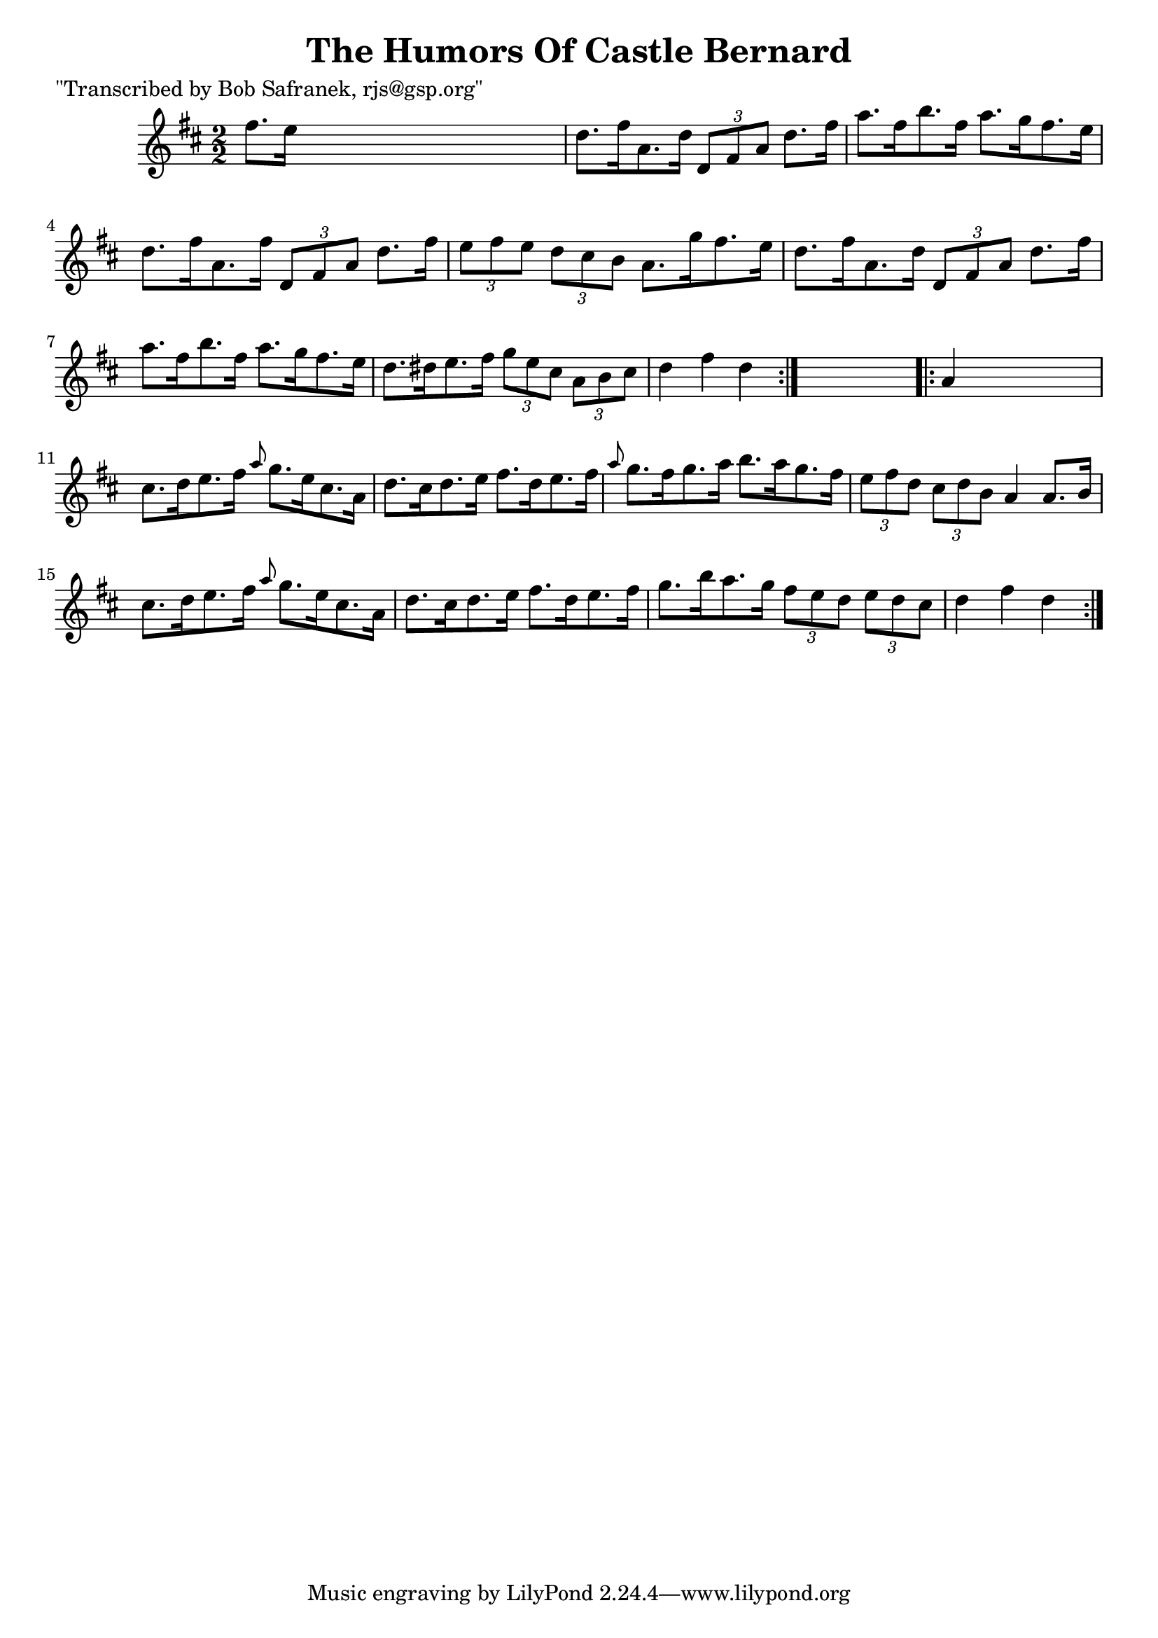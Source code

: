
\version "2.16.2"
% automatically converted by musicxml2ly from xml/1770_bs.xml

%% additional definitions required by the score:
\language "english"


\header {
    poet = "\"Transcribed by Bob Safranek, rjs@gsp.org\""
    encoder = "abc2xml version 63"
    encodingdate = "2015-01-25"
    title = "The Humors Of Castle Bernard"
    }

\layout {
    \context { \Score
        autoBeaming = ##f
        }
    }
PartPOneVoiceOne =  \relative fs'' {
    \repeat volta 2 {
        \key d \major \numericTimeSignature\time 2/2 fs8. [ e16 ] s2. | % 2
        d8. [ fs16 a,8. d16 ] \times 2/3 {
            d,8 [ fs8 a8 ] }
        d8. [ fs16 ] | % 3
        a8. [ fs16 b8. fs16 ] a8. [ g16 fs8. e16 ] | % 4
        d8. [ fs16 a,8. fs'16 ] \times 2/3 {
            d,8 [ fs8 a8 ] }
        d8. [ fs16 ] | % 5
        \times 2/3  {
            e8 [ fs8 e8 ] }
        \times 2/3  {
            d8 [ cs8 b8 ] }
        a8. [ g'16 fs8. e16 ] | % 6
        d8. [ fs16 a,8. d16 ] \times 2/3 {
            d,8 [ fs8 a8 ] }
        d8. [ fs16 ] | % 7
        a8. [ fs16 b8. fs16 ] a8. [ g16 fs8. e16 ] | % 8
        d8. [ ds16 e8. fs16 ] \times 2/3 {
            g8 [ e8 cs8 ] }
        \times 2/3  {
            a8 [ b8 cs8 ] }
        | % 9
        d4 fs4 d4 }
    s4 \repeat volta 2 {
        | \barNumberCheck #10
        a4 s2. | % 11
        cs8. [ d16 e8. fs16 ] \grace { a8 } g8. [ e16 cs8. a16 ] | % 12
        d8. [ cs16 d8. e16 ] fs8. [ d16 e8. fs16 ] | % 13
        \grace { a8 } g8. [ fs16 g8. a16 ] b8. [ a16 g8. fs16 ] | % 14
        \times 2/3  {
            e8 [ fs8 d8 ] }
        \times 2/3  {
            cs8 [ d8 b8 ] }
        a4 a8. [ b16 ] | % 15
        cs8. [ d16 e8. fs16 ] \grace { a8 } g8. [ e16 cs8. a16 ] | % 16
        d8. [ cs16 d8. e16 ] fs8. [ d16 e8. fs16 ] | % 17
        g8. [ b16 a8. g16 ] \times 2/3 {
            fs8 [ e8 d8 ] }
        \times 2/3  {
            e8 [ d8 cs8 ] }
        | % 18
        d4 fs4 d4 }
    }


% The score definition
\score {
    <<
        \new Staff <<
            \context Staff << 
                \context Voice = "PartPOneVoiceOne" { \PartPOneVoiceOne }
                >>
            >>
        
        >>
    \layout {}
    % To create MIDI output, uncomment the following line:
    %  \midi {}
    }


